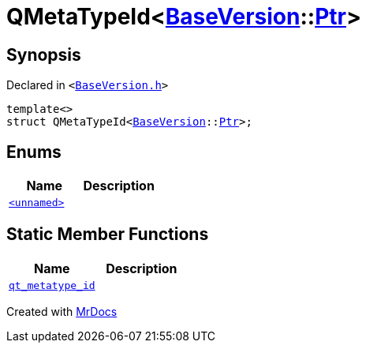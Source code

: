 [#QMetaTypeId-09]
= QMetaTypeId&lt;xref:BaseVersion.adoc[BaseVersion]::xref:BaseVersion/Ptr.adoc[Ptr]&gt;
:relfileprefix: 
:mrdocs:


== Synopsis

Declared in `&lt;https://github.com/PrismLauncher/PrismLauncher/blob/develop/launcher/BaseVersion.h#L50[BaseVersion&period;h]&gt;`

[source,cpp,subs="verbatim,replacements,macros,-callouts"]
----
template&lt;&gt;
struct QMetaTypeId&lt;xref:BaseVersion.adoc[BaseVersion]::xref:BaseVersion/Ptr.adoc[Ptr]&gt;;
----

== Enums
[cols=2]
|===
| Name | Description 

| xref:QMetaTypeId-09/03enum.adoc[`&lt;unnamed&gt;`] 
| 

|===
== Static Member Functions
[cols=2]
|===
| Name | Description 

| xref:QMetaTypeId-09/qt_metatype_id.adoc[`qt&lowbar;metatype&lowbar;id`] 
| 

|===





[.small]#Created with https://www.mrdocs.com[MrDocs]#
